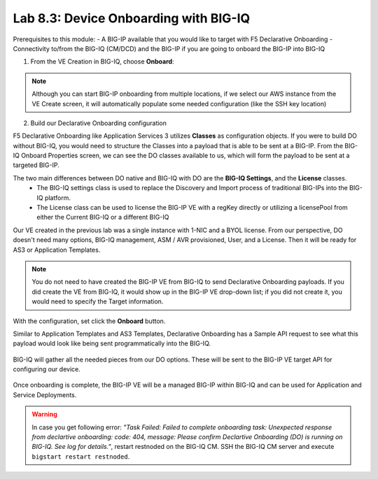 Lab 8.3: Device Onboarding with BIG-IQ
--------------------------------------

Prerequisites to this module:
- A BIG-IP available that you would like to target with F5 Declarative Onboarding
- Connectivity to/from the BIG-IQ (CM/DCD) and the BIG-IP if you are going to onboard the BIG-IP into BIG-IQ

1. From the VE Creation in BIG-IQ, choose **Onboard**:

  |image9|

.. Note:: Although you can start BIG-IP onboarding from multiple locations, if we select our AWS instance from the VE Create screen, it will automatically populate some needed configuration (like the SSH key location)

2. Build our Declarative Onboarding configuration

F5 Declarative Onboarding like Application Services 3 utilizes **Classes** as configuration objects. If you were to build DO without BIG-IQ, you would need to structure the Classes into a payload that is able to be sent at a BIG-IP. From the BIG-IQ Onboard Properties screen, we can see the DO classes available to us, which will form the payload to be sent at a targeted BIG-IP.

The two main differences between DO native and BIG-IQ with DO are the **BIG-IQ Settings**, and the **License** classes. 
  - The BIG-IQ settings class is used to replace the Discovery and Import process of traditional BIG-IPs into the BIG-IQ platform.
  - The License class can be used to license the BIG-IP VE with a regKey directly or utilizing a licensePool from either the Current BIG-IQ or a different BIG-IQ

Our VE created in the previous lab was a single instance with 1-NIC and a BYOL license. From our perspective, DO doesn't need many options, BIG-IQ management, ASM / AVR provisioned, User, and a License. Then it will be ready for AS3 or Application Templates.

  |image10|
  |image11|
  |image12|
  |image13|

.. Note:: You do not need to have created the BIG-IP VE from BIG-IQ to send Declarative Onboarding payloads. If you did create the VE from BIG-IQ, it would show up in the BIG-IP VE drop-down list; if you did not create it, you would need to specify the Target information.

With the configuration, set click the **Onboard** button.

Similar to Application Templates and AS3 Templates, Declarative Onboarding has a Sample API request to see what this payload would look like being sent programmatically into the BIG-IQ.

  |image20|

BIG-IQ will gather all the needed pieces from our DO options. These will be sent to the BIG-IP VE target API for configuring our device.

  |image14|

Once onboarding is complete, the BIG-IP VE will be a managed BIG-IP within BIG-IQ and can be used for Application and Service Deployments.

  |image15|

.. Warning:: In case you get following error: *"Task Failed: Failed to complete onboarding task: Unexpected response from declartive onboarding: code: 404, message: Please confirm Declartive Onboarding (DO) is running on BIG-IQ. See log for details."*, restart restnoded on the BIG-IQ CM. SSH the BIG-IQ CM server and execute ``bigstart restart restnoded``.

.. |image9| image:: pictures/image9.png
   :width: 100%
.. |image10| image:: pictures/image10.png
   :width: 100%
.. |image11| image:: pictures/image11.png
   :width: 100%
.. |image12| image:: pictures/image12.png
   :width: 100%
.. |image13| image:: pictures/image13.png
   :width: 100%
.. |image14| image:: pictures/image14.png
   :width: 75%
.. |image15| image:: pictures/image15.png
   :width: 75%
.. |image20| image:: pictures/image20.png